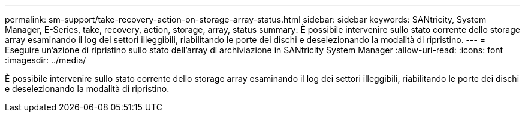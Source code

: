 ---
permalink: sm-support/take-recovery-action-on-storage-array-status.html 
sidebar: sidebar 
keywords: SANtricity, System Manager, E-Series, take, recovery, action, storage, array, status 
summary: È possibile intervenire sullo stato corrente dello storage array esaminando il log dei settori illeggibili, riabilitando le porte dei dischi e deselezionando la modalità di ripristino. 
---
= Eseguire un'azione di ripristino sullo stato dell'array di archiviazione in SANtricity System Manager
:allow-uri-read: 
:icons: font
:imagesdir: ../media/


[role="lead"]
È possibile intervenire sullo stato corrente dello storage array esaminando il log dei settori illeggibili, riabilitando le porte dei dischi e deselezionando la modalità di ripristino.
